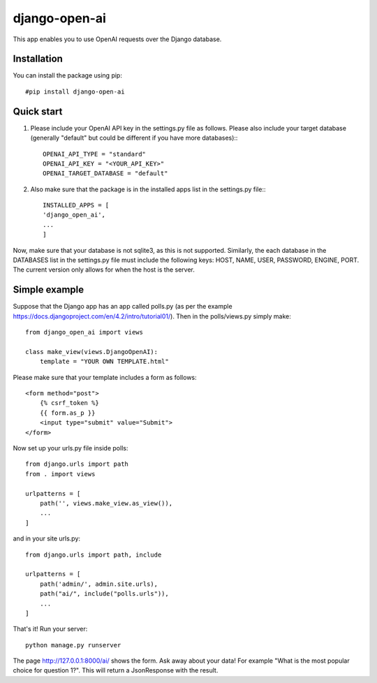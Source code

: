===============
django-open-ai
===============

This app enables you to use OpenAI requests over the Django database.

Installation
----------------------------------------

You can install the package using pip::

    #pip install django-open-ai

Quick start
----------------------------------------

1. Please include your OpenAI API key in the settings.py file as follows. Please also include your target database (generally "default" but could be different if you have more databases):::

    OPENAI_API_TYPE = "standard"
    OPENAI_API_KEY = "<YOUR_API_KEY>"
    OPENAI_TARGET_DATABASE = "default"

2. Also make sure that the package is in the installed apps list in the settings.py file:::

    INSTALLED_APPS = [
    'django_open_ai',
    ...
    ]

Now, make sure that your database is not sqlite3, as this is not supported. Similarly, the each database in the DATABASES list in the settings.py file must include the following keys: HOST, NAME, USER, PASSWORD, ENGINE, PORT. The current version only allows for when the host is the server.


Simple example
----------------------------------------

Suppose that the Django app has an app called polls.py (as per the example https://docs.djangoproject.com/en/4.2/intro/tutorial01/). Then in the polls/views.py simply make::

    from django_open_ai import views

    class make_view(views.DjangoOpenAI):
        template = "YOUR OWN TEMPLATE.html"


Please make sure that your template includes a form as follows::

    <form method="post">
        {% csrf_token %}
        {{ form.as_p }}
        <input type="submit" value="Submit">
    </form>

Now set up your urls.py file inside polls::

    from django.urls import path
    from . import views

    urlpatterns = [
        path('', views.make_view.as_view()),
        ...
    ]

and in your site urls.py::

    from django.urls import path, include

    urlpatterns = [
        path('admin/', admin.site.urls),
        path("ai/", include("polls.urls")),
        ...
    ]

That's it! Run your server::

    python manage.py runserver

The page http://127.0.0.1:8000/ai/ shows the form. Ask away about your data! For example "What is the most popular choice for question 1?". This will return a JsonResponse with the result.